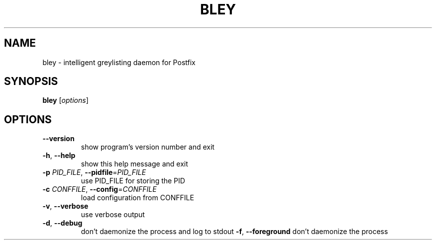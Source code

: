 .TH BLEY "1" "May 2014" "bley 2.0.0-beta.2" "bley"
.SH NAME
bley \- intelligent greylisting daemon for Postfix
.SH SYNOPSIS
.B bley
[\fIoptions\fR]
.SH OPTIONS
.TP
\fB\-\-version\fR
show program's version number and exit
.TP
\fB\-h\fR, \fB\-\-help\fR
show this help message and exit
.TP
\fB\-p\fR \fIPID_FILE\fR, \fB\-\-pidfile\fR=\fIPID_FILE\fR
use PID_FILE for storing the PID
.TP
\fB\-c\fR \fICONFFILE\fR, \fB\-\-config\fR=\fICONFFILE\fR
load configuration from CONFFILE
.TP
\fB\-v\fR, \fB\-\-verbose\fR
use verbose output
.TP
\fB\-d\fR, \fB\-\-debug\fR
don't daemonize the process and log to stdout
\fB\-f\fR, \fB\-\-foreground\fR
don't daemonize the process
